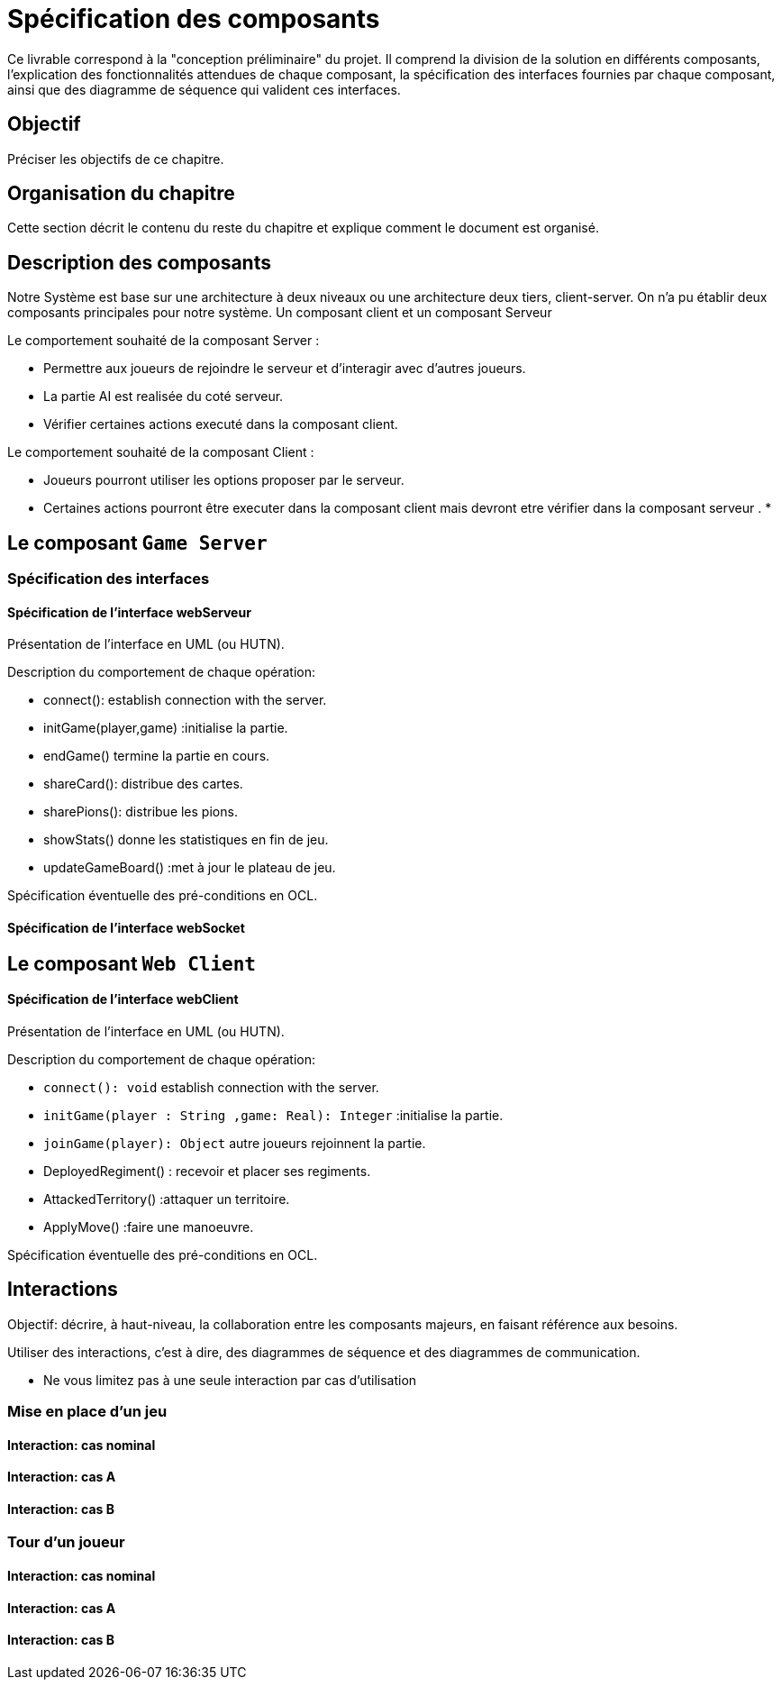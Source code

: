 = Spécification des composants


Ce livrable correspond à la "conception préliminaire" du projet. Il comprend la division de la solution en différents composants, l'explication des fonctionnalités attendues de chaque composant, la spécification des interfaces fournies par chaque composant, ainsi que des diagramme de séquence qui valident ces interfaces.

== Objectif
Préciser les objectifs de ce chapitre. 

== Organisation du chapitre

Cette section décrit le contenu du reste du chapitre  et explique comment le document est organisé.

== Description des composants 
Notre Système est base sur une architecture à deux niveaux ou une architecture deux tiers, client-server.
On n'a pu établir deux composants principales pour notre système.
Un composant client et un composant Serveur

//Division du système en composants.
.Le comportement souhaité de la composant Server :

 * Permettre aux joueurs de rejoindre le serveur et d'interagir avec d'autres joueurs.
 * La partie AI est realisée du coté serveur.
 * Vérifier certaines actions executé dans la composant client.

.Le comportement souhaité de la composant Client :

* Joueurs pourront utiliser les options proposer par le serveur.
* Certaines actions pourront être executer dans la composant client mais devront etre
 vérifier dans la composant serveur .
*
//Décrire le comportement souhaité des composants.


== Le composant `Game Server`

//Décrire succinctement le comportement du composant.
//Cette composant gère

=== Spécification des interfaces

==== Spécification de l'interface webServeur
	
Présentation de l'interface en UML (ou HUTN).

Description du comportement de chaque opération: 

* connect(): establish connection with the server.
* initGame(player,game) :initialise la partie.
* endGame() termine la partie en cours.
* shareCard(): distribue des cartes.
* sharePions(): distribue les pions.
* showStats() donne les statistiques en fin de jeu.
* updateGameBoard() :met à jour le plateau de jeu.




Spécification éventuelle des pré-conditions en OCL.

==== Spécification de l'interface webSocket 

== Le composant `Web Client`

//Décrire succinctement le comportement du composant.


==== Spécification de l'interface  webClient
	
Présentation de l'interface en UML (ou HUTN).

Description du comportement de chaque opération:

* `connect(): void` establish connection with the server.
* `initGame(player : String ,game: Real): Integer` :initialise la partie.
* `joinGame(player): Object` autre joueurs rejoinnent la partie.

//* pickCard(Card) :pioche la carte Card territoire seulement apres avoir conquis un territoire durant le tour. || pas besoin dans l'interface
* DeployedRegiment() : recevoir et placer ses regiments.
* AttackedTerritory() :attaquer un territoire.
* ApplyMove() :faire une manoeuvre.
//* redirectToHome() redirige les joueurs à l'écran d'accueil en fin de jeu.

Spécification éventuelle des pré-conditions en OCL.


== Interactions

Objectif: décrire, à haut-niveau, la collaboration entre les composants majeurs, en faisant référence aux besoins.

Utiliser des interactions, c'est à dire, des diagrammes de séquence et des diagrammes de communication. 

** Ne vous limitez pas à une seule interaction par cas d'utilisation

=== Mise en place d'un jeu

==== Interaction: cas nominal

==== Interaction: cas A

==== Interaction: cas B

=== Tour d'un joueur 

==== Interaction: cas nominal

==== Interaction: cas A

==== Interaction: cas B
